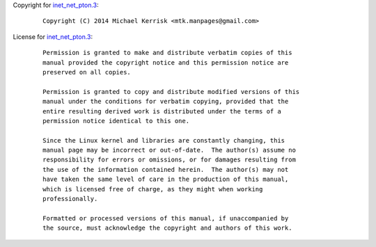 Copyright for `inet_net_pton.3 <inet_net_pton.3.html>`__:

   ::

      Copyright (C) 2014 Michael Kerrisk <mtk.manpages@gmail.com>

License for `inet_net_pton.3 <inet_net_pton.3.html>`__:

   ::

      Permission is granted to make and distribute verbatim copies of this
      manual provided the copyright notice and this permission notice are
      preserved on all copies.

      Permission is granted to copy and distribute modified versions of this
      manual under the conditions for verbatim copying, provided that the
      entire resulting derived work is distributed under the terms of a
      permission notice identical to this one.

      Since the Linux kernel and libraries are constantly changing, this
      manual page may be incorrect or out-of-date.  The author(s) assume no
      responsibility for errors or omissions, or for damages resulting from
      the use of the information contained herein.  The author(s) may not
      have taken the same level of care in the production of this manual,
      which is licensed free of charge, as they might when working
      professionally.

      Formatted or processed versions of this manual, if unaccompanied by
      the source, must acknowledge the copyright and authors of this work.
